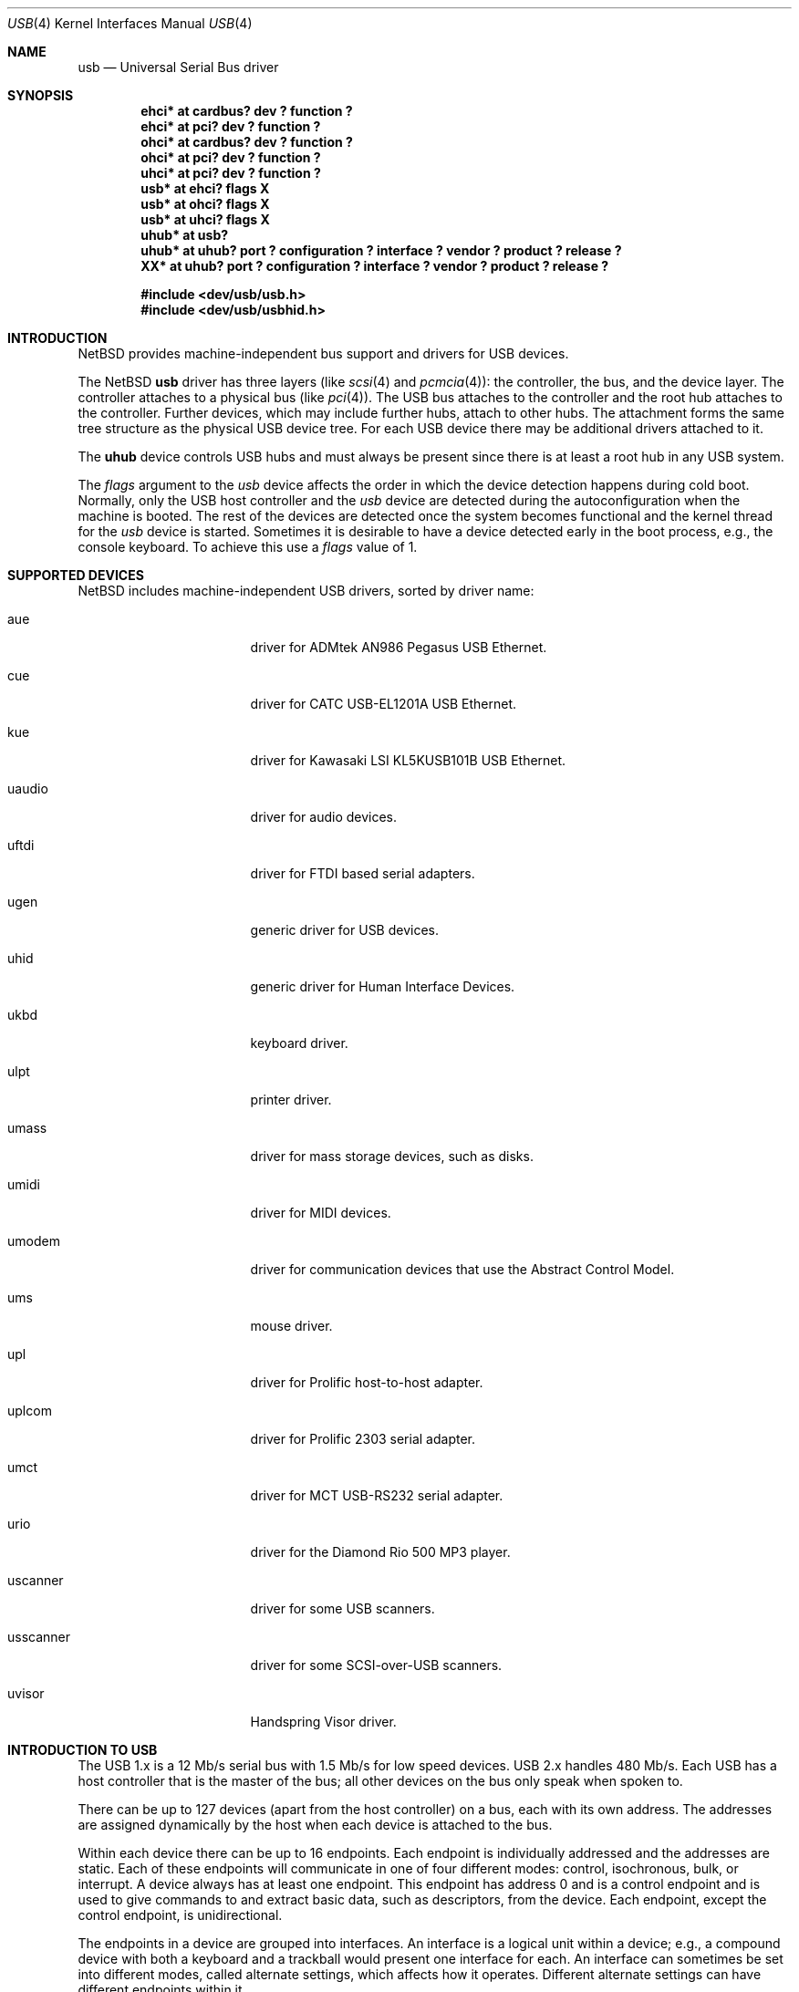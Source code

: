 .\" $NetBSD: usb.4,v 1.38 2001/11/16 17:08:13 augustss Exp $
.\"
.\" Copyright (c) 1999 The NetBSD Foundation, Inc.
.\" All rights reserved.
.\"
.\" This code is derived from software contributed to The NetBSD Foundation
.\" by Lennart Augustsson.
.\"
.\" Redistribution and use in source and binary forms, with or without
.\" modification, are permitted provided that the following conditions
.\" are met:
.\" 1. Redistributions of source code must retain the above copyright
.\"    notice, this list of conditions and the following disclaimer.
.\" 2. Redistributions in binary form must reproduce the above copyright
.\"    notice, this list of conditions and the following disclaimer in the
.\"    documentation and/or other materials provided with the distribution.
.\" 3. All advertising materials mentioning features or use of this software
.\"    must display the following acknowledgement:
.\"        This product includes software developed by the NetBSD
.\"        Foundation, Inc. and its contributors.
.\" 4. Neither the name of The NetBSD Foundation nor the names of its
.\"    contributors may be used to endorse or promote products derived
.\"    from this software without specific prior written permission.
.\"
.\" THIS SOFTWARE IS PROVIDED BY THE NETBSD FOUNDATION, INC. AND CONTRIBUTORS
.\" ``AS IS'' AND ANY EXPRESS OR IMPLIED WARRANTIES, INCLUDING, BUT NOT LIMITED
.\" TO, THE IMPLIED WARRANTIES OF MERCHANTABILITY AND FITNESS FOR A PARTICULAR
.\" PURPOSE ARE DISCLAIMED.  IN NO EVENT SHALL THE FOUNDATION OR CONTRIBUTORS
.\" BE LIABLE FOR ANY DIRECT, INDIRECT, INCIDENTAL, SPECIAL, EXEMPLARY, OR
.\" CONSEQUENTIAL DAMAGES (INCLUDING, BUT NOT LIMITED TO, PROCUREMENT OF
.\" SUBSTITUTE GOODS OR SERVICES; LOSS OF USE, DATA, OR PROFITS; OR BUSINESS
.\" INTERRUPTION) HOWEVER CAUSED AND ON ANY THEORY OF LIABILITY, WHETHER IN
.\" CONTRACT, STRICT LIABILITY, OR TORT (INCLUDING NEGLIGENCE OR OTHERWISE)
.\" ARISING IN ANY WAY OUT OF THE USE OF THIS SOFTWARE, EVEN IF ADVISED OF THE
.\" POSSIBILITY OF SUCH DAMAGE.
.\"
.Dd July 12, 1998
.Dt USB 4
.Os
.Sh NAME
.Nm usb
.Nd Universal Serial Bus driver
.Sh SYNOPSIS
.Cd "ehci*   at cardbus? dev ? function ?"
.Cd "ehci*   at pci? dev ? function ?"
.Cd "ohci*   at cardbus? dev ? function ?"
.Cd "ohci*   at pci? dev ? function ?"
.Cd "uhci*   at pci? dev ? function ?"
.Cd "usb*    at ehci? flags X"
.Cd "usb*    at ohci? flags X"
.Cd "usb*    at uhci? flags X"
.Cd "uhub*   at usb?"
.Cd "uhub*   at uhub? port ? configuration ? interface ? vendor ? product ? release ?"
.Cd "XX*     at uhub? port ? configuration ? interface ? vendor ? product ? release ?"
.Pp
.Cd "#include <dev/usb/usb.h>"
.Cd "#include <dev/usb/usbhid.h>"
.Sh INTRODUCTION
.Nx
provides machine-independent bus support and drivers for
.Tn USB
devices.
.Pp
The
.Nx
.Nm
driver has three layers (like
.Xr scsi 4
and
.Xr pcmcia 4 ) :
the controller, the bus, and the device layer.
The controller attaches to a physical bus (like
.Xr pci 4 ) .
The
.Tn USB
bus attaches to the controller and the root hub attaches
to the controller.
Further devices, which may include further hubs,
attach to other hubs.
The attachment forms the same tree structure as the physical
.Tn USB
device tree.
For each
.Tn USB
device there may be additional drivers attached to it.
.Pp
The
.Cm uhub
device controls
.Tn USB
hubs and must always be present since there is at least a root hub in any
.Tn USB
system.
.Pp
The
.Va flags
argument to the
.Va usb
device affects the order in which the device detection happens
during cold boot.
Normally, only the USB host controller and the
.Va usb
device are detected during the autoconfiguration when the
machine is booted.  The rest of the devices are detected once
the system becomes functional and the kernel thread for the
.Va usb
device is started.
Sometimes it is desirable to have a device detected early in the
boot process, e.g., the console keyboard.  To achieve this use
a
.Va flags
value of 1.
.Sh SUPPORTED DEVICES
.Nx
includes machine-independent
.Tn USB
drivers, sorted by driver name:
.Bl -tag -width usscanner -offset indent
.It aue
driver for ADMtek AN986 Pegasus USB Ethernet.
.It cue
driver for CATC USB-EL1201A USB Ethernet.
.It kue
driver for Kawasaki LSI KL5KUSB101B USB Ethernet.
.It uaudio
driver for audio devices.
.It uftdi
driver for FTDI based serial adapters.
.It ugen
generic driver for
.Tn USB
devices.
.It uhid
generic driver for Human Interface Devices.
.It ukbd
keyboard driver.
.It ulpt
printer driver.
.It umass
driver for mass storage devices, such as disks.
.It umidi
driver for MIDI devices.
.It umodem
driver for communication devices that use the Abstract Control Model.
.It ums
mouse driver.
.It upl
driver for
.Tn Prolific
host-to-host adapter.
.It uplcom
driver for Prolific 2303 serial adapter.
.It umct
driver for MCT USB-RS232 serial adapter.
.It urio
driver for the
.Tn Diamond
Rio 500 MP3 player.
.It uscanner
driver for some USB scanners.
.It usscanner
driver for some SCSI-over-USB scanners.
.It uvisor
Handspring Visor driver.
.El
.Sh INTRODUCTION TO USB
The
.Tn USB
1.x is a 12 Mb/s serial bus with 1.5 Mb/s for low speed devices.
.Tn USB
2.x handles 480 Mb/s.
Each
.Tn USB
has a host controller that is the master of the bus;
all other devices on the bus only speak when spoken to.
.Pp
There can be up to 127 devices (apart from the host controller)
on a bus, each with its own address.
The addresses are assigned
dynamically by the host when each device is attached to the bus.
.Pp
Within each device there can be up to 16 endpoints.
Each endpoint
is individually addressed and the addresses are static.
Each of these endpoints will communicate in one of four different modes:
control, isochronous, bulk, or interrupt.
A device always has at least one endpoint.
This endpoint has address 0 and is a control
endpoint and is used to give commands to and extract basic data,
such as descriptors, from the device.
Each endpoint, except the control endpoint, is unidirectional.
.Pp
The endpoints in a device are grouped into interfaces.
An interface is a logical unit within a device; e.g.,
a compound device with both a keyboard and a trackball would present
one interface for each.
An interface can sometimes be set into different modes,
called alternate settings, which affects how it operates.
Different alternate settings can have different endpoints
within it.
.Pp
A device may operate in different configurations.
Depending on the
configuration the device may present different sets of endpoints
and interfaces.
.Pp
Each device located on a hub has several
.Xr config 8
locators:
.Bl -tag -compact -width xxxxxxxxx
.It Cd port
this is the number of the port on closest upstream hub.
.It Cd configuration
this is the configuration the device must be in for this driver to attach.
This locator does not set the configuration; it is iterated by the bus
enumeration.
.It Cd interface
this is the interface number within a device that an interface driver
attaches to.
.It Cd vendor
this is the 16 bit vendor id of the device.
.It Cd product
this is the 16 bit product id of the device.
.It Cd release
this is the 16 bit release (revision) number of the device.
.El
The first locator can be used to pin down a particular device
according to its physical position in the device tree.
The last three locators can be used to pin down a particular
device according to what device it actually is.
.Pp
The bus enumeration of the
.Tn USB
bus proceeds in several steps:
.Bl -enum
.It
Any device specific driver can to attach to the device.
.It
If none is found, any device class specific driver can attach.
.It
If none is found, all configurations are iterated over.
For each configuration all the interface are iterated over and interface
drivers can attach.
If any interface driver attached in a certain
configuration the iteration over configurations is stopped.
.It
If still no drivers have been found, the generic
.Tn USB
driver can attach.
.El
.Sh USB CONTROLLER INTERFACE
Use the following to get access to the
.Tn USB
specific structures and defines.
.Bd -literal
#include <sys/dev/usb.h>
.Ed
.Pp
The
.Pa /dev/usbN
can be opened and a few operations can be performed on it.
The
.Xr poll 2
system call will say that I/O is possible on the controller device when a
.Tn USB
device has been connected or disconnected to the bus.
.Pp
The following
.Xr ioctl 2
commands are supported on the controller device:
.Bl -tag -width xxxxxx
.\" .It Dv USB_DISCOVER
.\" This command will cause a complete bus discovery to be initiated.
.\" If any devices attached or detached from the bus they will be
.\" processed during this command.
.\" This is the only way that new devices are found on the bus.
.It Dv USB_DEVICEINFO Fa "struct usb_device_info"
This command can be used to retrieve some information about a device
on the bus.
The
.Va addr
field should be filled before the call and the other fields will
be filled by information about the device on that address.
Should no such device exist an error is reported.
.Bd -literal
struct usb_device_info {
	u_int8_t	bus;
	u_int8_t	addr;
	usb_event_cookie_t cookie;
	char		product[USB_MAX_STRING_LEN];
	char		vendor[USB_MAX_STRING_LEN];
	char		release[8];
	u_int16_t	productNo;
	u_int16_t	vendorNo;
	u_int16_t	releaseNo;
	u_int8_t	class;
	u_int8_t	subclass;
	u_int8_t	protocol;
	u_int8_t	config;
	u_int8_t	lowspeed;
	int		power;
	int		nports;
	char		devnames[USB_MAX_DEVNAMES][USB_MAX_DEVNAMELEN];
	u_int8_t	ports[16];
#define USB_PORT_ENABLED 0xff
#define USB_PORT_SUSPENDED 0xfe
#define USB_PORT_POWERED 0xfd
#define USB_PORT_DISABLED 0xfc
};
.Ed
.Pp
The
.Va product ,
.Va vendor ,
and
.Va release
fields contain self-explanatory descriptions of the device.
.Pp
The
.Va class
field contains the device class.
.Pp
The
.Va config
field shows the current configuration of the device.
.Pp
The
.Va lowspeed
field
is set if the device is a
.Tn USB
low speed device.
.Pp
The
.Va power
field shows the power consumption in milli-amps drawn at 5 volts,
or zero if the device is self powered.
.Pp
If the device is a hub the
.Va nports
field is non-zero and the
.Va ports
field contains the addresses of the connected devices.
If no device is connected to a port one of the
.Va USB_PORT_*
values indicates its status.
.It Dv USB_DEVICESTATS Fa "struct usb_device_stats"
This command retrieves statistics about the controller.
.Bd -literal
struct usb_device_stats {
	u_long	requests[4];
};
.Ed
.Pp
The
.Va requests
field is indexed by the transfer kind, i.e.
.Va UE_* ,
and indicates how many transfers of each kind that has been completed
by the controller.
.It Dv USB_REQUEST Fa "struct usb_ctl_request"
This command can be used to execute arbitrary requests on the control pipe.
This is
.Em DANGEROUS
and should be used with great care since it
can destroy the bus integrity.
.El
.Pp
The include file
.Aq Pa dev/usb/usb.h
contains definitions for the types used by the various
.Xr ioctl 2
calls.
The naming convention of the fields for the various
.Tn USB
descriptors exactly follows the naming in the
.Tn USB
specification.
Byte sized fields can be accessed directly, but word (16 bit)
sized fields must be access by the
.Fn UGETW field
and
.Fn USETW field value
macros to handle byte order and alignment properly.
.Pp
The include file
.Aq Pa dev/usb/usbhid.h
similarly contains the definitions for
Human Interface Devices
.Pq Tn HID .
.Sh USB EVENT INTERFACE
All
.Tn USB
events are reported via the
.Pa /dev/usb
device.  This devices can be opened for reading and each
.Xr read 2
will yield an event record (if something has happened).
The
.Xr poll 2
system call can be used to determine if an event record is available
for reading.
.Pp
The event record has the following definition:
.Bd -literal
struct usb_event {
        int                                 ue_type;
#define USB_EVENT_CTRLR_ATTACH 1
#define USB_EVENT_CTRLR_DETACH 2
#define USB_EVENT_DEVICE_ATTACH 3
#define USB_EVENT_DEVICE_DETACH 4
#define USB_EVENT_DRIVER_ATTACH 5
#define USB_EVENT_DRIVER_DETACH 6
        struct timespec                     ue_time;
        union {
                struct {
                        int                 ue_bus;
                } ue_ctrlr;
                struct usb_device_info      ue_device;
                struct {
                        usb_event_cookie_t  ue_cookie;
                        char                ue_devname[16];
                } ue_driver;
        } u;
};
.Ed
The
.Va ue_type
field identifies the type of event that is described.
The possible events are attach/detach of a host controller,
a device, or a device driver.  The union contains information
pertinent to the different types of events.
.br
The
.Va ue_bus
contains the number of the
.Tn USB
bus for host controller events.
.br
The
.Va ue_device
record contains information about the device in a device event event.
.br
The
.Va ue_cookie
is an opaque value that uniquely determines which which
device a device driver has been attached to (i.e., it equals
the cookie value in the device that the driver attached to).
The
.Va ue_devname
contains the name of the device (driver) as seen in, e.g.,
kernel messages.
.Pp
Note that that there is a separation between device and device
driver events.  A driver event is generated when a physical
USB device is attached or detached.  A single USB device may
have zero, one, or many device drivers associated with it.
.Sh SEE ALSO
The
.Tn USB
specifications can be found at:
.D1 http://www.usb.org/developers/docs.html
.Pp
.Xr usb 3 ,
.Xr aue 4 ,
.Xr cardbus 4 ,
.Xr cue 4 ,
.Xr ehci 4 ,
.Xr kue 4 ,
.Xr pci 4 ,
.Xr ohci 4 ,
.Xr uaudio 4 ,
.Xr ugen 4 ,
.Xr uhci 4 ,
.Xr uhid 4 ,
.Xr ukbd 4 ,
.Xr ulpt 4 ,
.Xr umass 4 ,
.Xr umidi 4 ,
.Xr ums 4 ,
.Xr upl 4 ,
.Xr urio 4 ,
.Xr uscanner 4 ,
.Xr uvisor 4 ,
.Xr usbdevs 8
.Sh HISTORY
The
.Nm
driver
appeared in
.Nx 1.4 .
.Sh BUGS
There should be a serial number locator, but
.Nx
does not have string valued locators.

